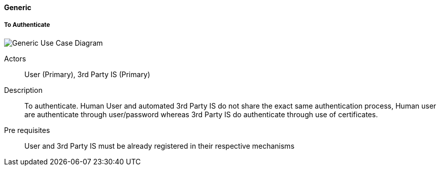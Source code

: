 ifndef::imagesdir[:imagesdir: ../../images]

==== Generic

===== To Authenticate

image::02_04_business_services/Model_opfab_GenericUseCaseDiagram.JPEG[Generic Use Case Diagram]

Actors:: User (Primary), 3rd Party IS (Primary)
Description::  To authenticate. Human User and automated 3rd Party IS do not
share the exact same authentication process, Human user are authenticate
through user/password whereas 3rd Party IS do authenticate through use of
certificates.
Pre requisites:: User and 3rd Party IS must be already registered in their
respective mechanisms